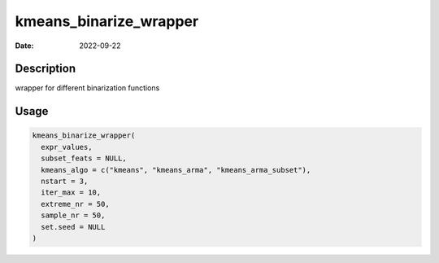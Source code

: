 =======================
kmeans_binarize_wrapper
=======================

:Date: 2022-09-22

Description
===========

wrapper for different binarization functions

Usage
=====

.. code:: r

   kmeans_binarize_wrapper(
     expr_values,
     subset_feats = NULL,
     kmeans_algo = c("kmeans", "kmeans_arma", "kmeans_arma_subset"),
     nstart = 3,
     iter_max = 10,
     extreme_nr = 50,
     sample_nr = 50,
     set.seed = NULL
   )
